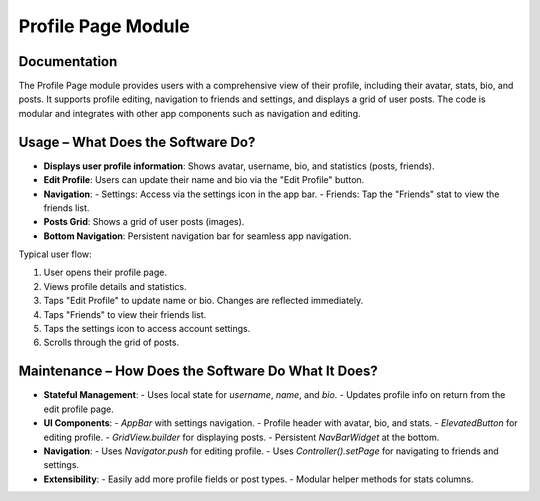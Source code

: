 Profile Page Module
===================

Documentation
-------------

The Profile Page module provides users with a comprehensive view of their profile, including their avatar, stats, bio, and posts. It supports profile editing, navigation to friends and settings, and displays a grid of user posts. The code is modular and integrates with other app components such as navigation and editing.

Usage – What Does the Software Do?
----------------------------------

- **Displays user profile information**: Shows avatar, username, bio, and statistics (posts, friends).
- **Edit Profile**: Users can update their name and bio via the "Edit Profile" button.
- **Navigation**:
  - Settings: Access via the settings icon in the app bar.
  - Friends: Tap the "Friends" stat to view the friends list.
- **Posts Grid**: Shows a grid of user posts (images).
- **Bottom Navigation**: Persistent navigation bar for seamless app navigation.

Typical user flow:

1. User opens their profile page.
2. Views profile details and statistics.
3. Taps "Edit Profile" to update name or bio. Changes are reflected immediately.
4. Taps "Friends" to view their friends list.
5. Taps the settings icon to access account settings.
6. Scrolls through the grid of posts.

Maintenance – How Does the Software Do What It Does?
----------------------------------------------------

- **Stateful Management**:  
  - Uses local state for `username`, `name`, and `bio`.
  - Updates profile info on return from the edit profile page.
- **UI Components**:
  - `AppBar` with settings navigation.
  - Profile header with avatar, bio, and stats.
  - `ElevatedButton` for editing profile.
  - `GridView.builder` for displaying posts.
  - Persistent `NavBarWidget` at the bottom.
- **Navigation**:
  - Uses `Navigator.push` for editing profile.
  - Uses `Controller().setPage` for navigating to friends and settings.
- **Extensibility**:
  - Easily add more profile fields or post types.
  - Modular helper methods for stats columns.

